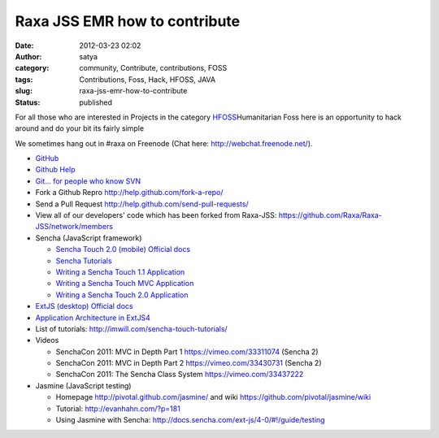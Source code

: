 Raxa JSS EMR  how to contribute
###############################
:date: 2012-03-23 02:02
:author: satya
:category: community, Contribute, contributions, FOSS
:tags: Contributions, Foss, Hack, HFOSS, JAVA
:slug: raxa-jss-emr-how-to-contribute
:status: published

For all those who are interested in Projects in the category
`HFOSS <http://hfoss.org/>`__\ Humanitarian Foss here is an opportunity
to hack around and do your bit its fairly simple

We sometimes hang out in #raxa on Freenode (Chat here:
http://webchat.freenode.net/).

-  `GitHub <../../github.com>`__
-  `Github Help <../../help.github.com>`__
-  `Git... for people who know
   SVN <https://git.wiki.kernel.org/articles/g/i/t/GitSvnCrashCourse_512d.html>`__
-  Fork a Github Repro http://help.github.com/fork-a-repo/
-  Send a Pull Request http://help.github.com/send-pull-requests/
-  View all of our developers' code which has been forked from Raxa-JSS:
   https://github.com/Raxa/Raxa-JSS/network/members
-  Sencha (JavaScript framework)

   -  `Sencha Touch 2.0 (mobile) Official
      docs <http://docs.sencha.com/touch/2-0/>`__
   -  `Sencha
      Tutorials <http://miamicoder.com/category/tutorials/sencha-touch-tutorials/>`__
   -  `Writing a Sencha Touch 1.1
      Application <http://miamicoder.com/2011/writing-a-sencha-touch-application-part-1/>`__
   -  `Writing a Sencha Touch MVC
      Application <http://miamicoder.com/2011/writing-a-sencha-touch-mvc-application/>`__
   -  `Writing a Sencha Touch 2.0
      Application <http://miamicoder.com/2012/how-to-create-a-sencha-touch-2-app-part-1/>`__

-  `ExtJS (desktop) Official
   docs <http://docs.sencha.com/ext-js/4-0/>`__
-  `Application Architecture in
   ExtJS4 <http://www.sencha.com/learn/architecting-your-app-in-ext-js-4-part-1>`__
-  List of tutorials: http://imwill.com/sencha-touch-tutorials/
-  Videos

   -  SenchaCon 2011: MVC in Depth Part 1 https://vimeo.com/33311074
      (Sencha 2)
   -  SenchaCon 2011: MVC in Depth Part 2 https://vimeo.com/33430731
      (Sencha 2)
   -  SenchaCon 2011: The Sencha Class System https://vimeo.com/33437222

-  Jasmine (JavaScript testing)

   -  Homepage http://pivotal.github.com/jasmine/ and wiki
      https://github.com/pivotal/jasmine/wiki
   -  Tutorial: http://evanhahn.com/?p=181
   -  Using Jasmine with Sencha:
      http://docs.sencha.com/ext-js/4-0/#!/guide/testing
